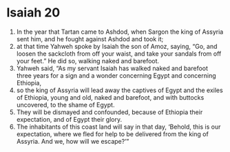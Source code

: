 ﻿
* Isaiah 20
1. In the year that Tartan came to Ashdod, when Sargon the king of Assyria sent him, and he fought against Ashdod and took it; 
2. at that time Yahweh spoke by Isaiah the son of Amoz, saying, “Go, and loosen the sackcloth from off your waist, and take your sandals from off your feet.” He did so, walking naked and barefoot. 
3. Yahweh said, “As my servant Isaiah has walked naked and barefoot three years for a sign and a wonder concerning Egypt and concerning Ethiopia, 
4. so the king of Assyria will lead away the captives of Egypt and the exiles of Ethiopia, young and old, naked and barefoot, and with buttocks uncovered, to the shame of Egypt. 
5. They will be dismayed and confounded, because of Ethiopia their expectation, and of Egypt their glory. 
6. The inhabitants of this coast land will say in that day, ‘Behold, this is our expectation, where we fled for help to be delivered from the king of Assyria. And we, how will we escape?’” 
